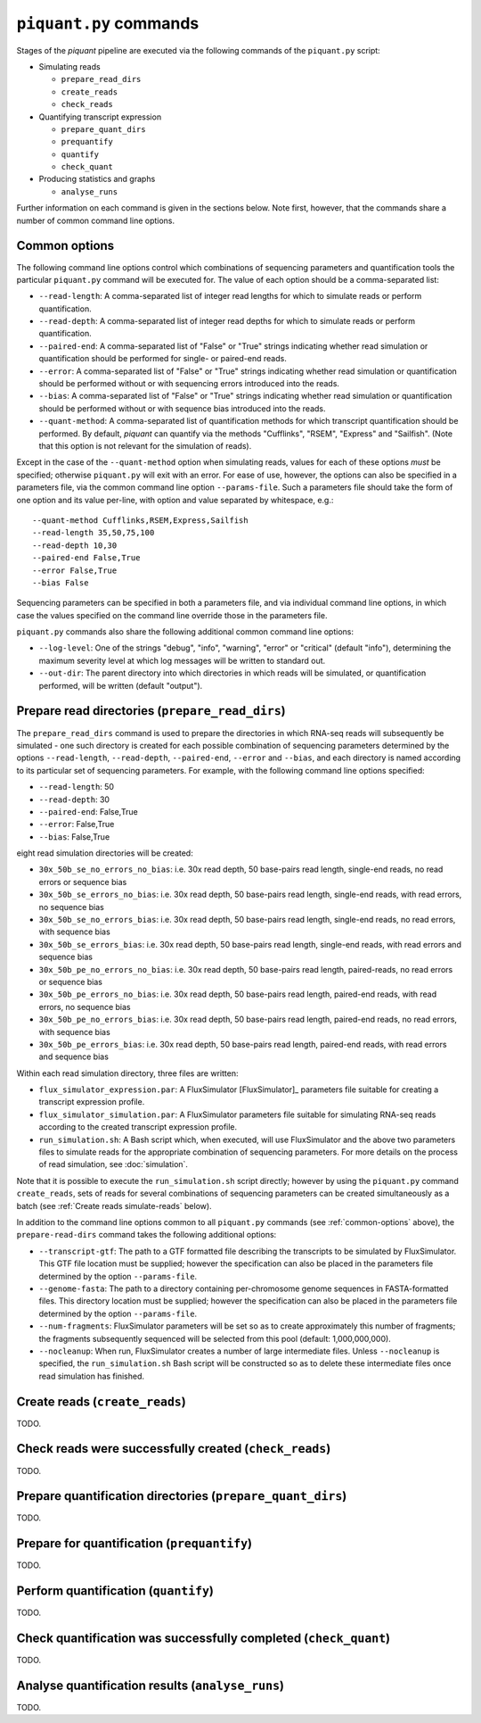 ``piquant.py`` commands
====================

Stages of the *piquant* pipeline are executed via the following commands of the ``piquant.py`` script:

* Simulating reads

  * ``prepare_read_dirs``
  * ``create_reads``
  * ``check_reads``

* Quantifying transcript expression

  * ``prepare_quant_dirs``
  * ``prequantify``
  * ``quantify``
  * ``check_quant``

* Producing statistics and graphs

  * ``analyse_runs``

Further information on each command is given in the sections below. Note first, however, that the commands share a number of common command line options.

.. _common-options:

Common options
--------------

The following command line options control which combinations of sequencing parameters and quantification tools the particular ``piquant.py`` command will be executed for. The value of each option should be a comma-separated list:

* ``--read-length``: A comma-separated list of integer read lengths for which to simulate reads or perform quantification.
* ``--read-depth``: A comma-separated list of integer read depths for which to simulate reads or perform quantification.
* ``--paired-end``: A comma-separated list of "False" or "True" strings indicating whether read simulation or quantification should be performed for single- or paired-end reads.
* ``--error``: A comma-separated list of "False" or "True" strings indicating whether read simulation or quantification should be performed without or with sequencing errors introduced into the reads.
* ``--bias``: A comma-separated list of "False" or "True" strings indicating whether read simulation or quantification should be performed without or with sequence bias introduced into the reads.
* ``--quant-method``: A comma-separated list of quantification methods for which transcript quantification should be performed. By default, *piquant* can quantify via the methods "Cufflinks", "RSEM", "Express" and "Sailfish". (Note that this option is not relevant for the simulation of reads).

Except in the case of the ``--quant-method`` option when simulating reads, values for each of these options *must* be specified; otherwise ``piquant.py`` will exit with an error. For ease of use, however, the options can also be specified in a parameters file, via the common command line option ``--params-file``. Such a parameters file should take the form of one option and its value per-line, with option and value separated by whitespace, e.g.::

  --quant-method Cufflinks,RSEM,Express,Sailfish
  --read-length 35,50,75,100
  --read-depth 10,30
  --paired-end False,True
  --error False,True
  --bias False

Sequencing parameters can be specified in both a parameters file, and via individual command line options, in which case the values specified on the command line override those in the parameters file. 

``piquant.py`` commands also share the following additional common command line options:

* ``--log-level``: One of the strings "debug", "info", "warning", "error" or "critical" (default "info"), determining the maximum severity level at which log messages will be written to standard out.
* ``--out-dir``: The parent directory into which directories in which reads will be simulated, or quantification performed, will be written (default "output").

Prepare read directories (``prepare_read_dirs``)
------------------------------------------------

The ``prepare_read_dirs`` command is used to prepare the directories in which RNA-seq reads will subsequently be simulated - one such directory is created for each possible combination of sequencing parameters determined by the options ``--read-length``, ``--read-depth``, ``--paired-end``, ``--error`` and ``--bias``, and each directory is named according to its particular set of sequencing parameters. For example, with the following command line options specified:

* ``--read-length``: 50
* ``--read-depth``: 30
* ``--paired-end``: False,True
* ``--error``: False,True
* ``--bias``: False,True

eight read simulation directories will be created:

* ``30x_50b_se_no_errors_no_bias``: i.e. 30x read depth, 50 base-pairs read length, single-end reads, no read errors or sequence bias
* ``30x_50b_se_errors_no_bias``: i.e. 30x read depth, 50 base-pairs read length, single-end reads, with read errors, no sequence bias
* ``30x_50b_se_no_errors_bias``: i.e. 30x read depth, 50 base-pairs read length, single-end reads, no read errors, with sequence bias
* ``30x_50b_se_errors_bias``: i.e. 30x read depth, 50 base-pairs read length, single-end reads, with read errors and sequence bias
* ``30x_50b_pe_no_errors_no_bias``: i.e. 30x read depth, 50 base-pairs read length, paired-reads, no read errors or sequence bias
* ``30x_50b_pe_errors_no_bias``: i.e. 30x read depth, 50 base-pairs read length, paired-end reads, with read errors, no sequence bias
* ``30x_50b_pe_no_errors_bias``: i.e. 30x read depth, 50 base-pairs read length, paired-end reads, no read errors, with sequence bias
* ``30x_50b_pe_errors_bias``: i.e. 30x read depth, 50 base-pairs read length, paired-end reads, with read errors and sequence bias

Within each read simulation directory, three files are written:

* ``flux_simulator_expression.par``: A FluxSimulator [FluxSimulator]_ parameters file suitable for creating a transcript expression profile.
* ``flux_simulator_simulation.par``: A FluxSimulator parameters file suitable for simulating RNA-seq reads according to the created transcript expression profile.
* ``run_simulation.sh``: A Bash script which, when executed, will use FluxSimulator and the above two parameters files to simulate reads for the appropriate combination of sequencing parameters. For more details on the process of read simulation, see :doc:`simulation`.

Note that it is possible to execute the ``run_simulation.sh`` script directly; however by using the ``piquant.py`` command ``create_reads``, sets of reads for several combinations of sequencing parameters can be created simultaneously as a batch (see :ref:`Create reads simulate-reads` below).

In addition to the command line options common to all ``piquant.py`` commands (see :ref:`common-options` above), the ``prepare-read-dirs`` command takes the following additional options:

* ``--transcript-gtf``: The path to a GTF formatted file describing the transcripts to be simulated by FluxSimulator. This GTF file location must be supplied; however the specification can also be placed in the parameters file determined by the option ``--params-file``.
* ``--genome-fasta``: The path to a directory containing per-chromosome genome sequences in FASTA-formatted files. This directory location must be supplied; however the specification can also be placed in the parameters file determined by the option ``--params-file``.
* ``--num-fragments``: FluxSimulator parameters will be set so as to create approximately this number of fragments; the fragments subsequently sequenced will be selected from this pool (default: 1,000,000,000).
* ``--nocleanup``: When run, FluxSimulator creates a number of large intermediate files. Unless ``--nocleanup`` is specified, the ``run_simulation.sh`` Bash script will be constructed so as to delete these intermediate files once read simulation has finished.

.. _simulate-reads:

Create reads (``create_reads``)
---------------------------------

TODO.

.. The result of running ``run_simulation.sh`` is one or two FASTA or FASTQ files containing the simulated reads:

.. * For single-end reads, with no read errors, one FASTA file is output (``reads.fasta``).
.. * For single-end reads, with read errors, one FASTQ file is output (``)

Check reads were successfully created (``check_reads``)
-------------------------------------------------------

TODO.

Prepare quantification directories (``prepare_quant_dirs``)
-----------------------------------------------------------

TODO.

Prepare for quantification (``prequantify``)
--------------------------------------------

TODO.

Perform quantification (``quantify``)
-------------------------------------

TODO.

Check quantification was successfully completed (``check_quant``)
-----------------------------------------------------------------

TODO.

Analyse quantification results (``analyse_runs``)
-------------------------------------------------

TODO.
